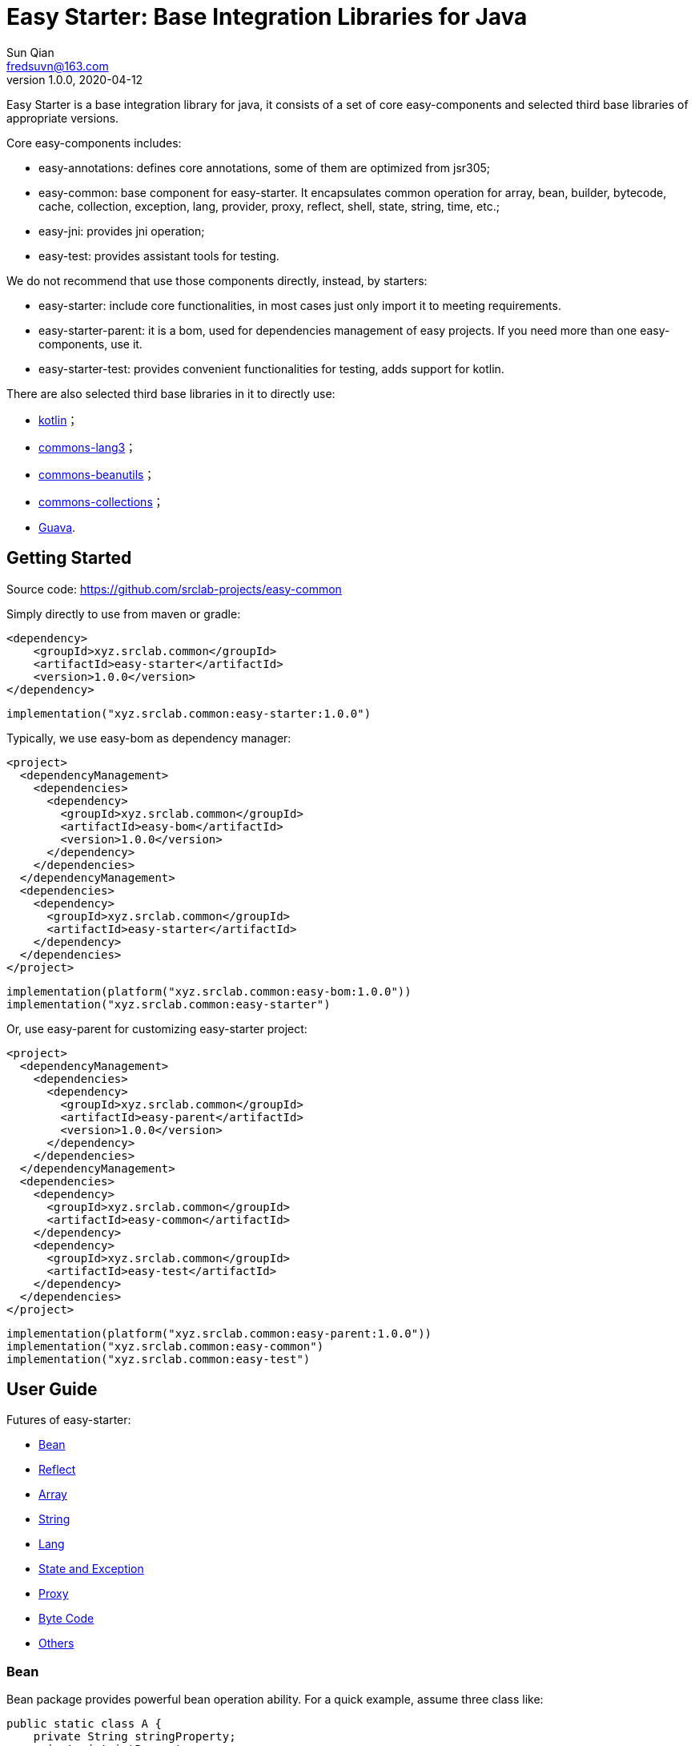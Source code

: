 = Easy Starter: Base Integration Libraries for Java
Sun Qian <fredsuvn@163.com>
// v0.0.0, 2020-03-26
v1.0.0, 2020-04-12
:encoding: UTF-8
:easy-starter-version: 1.0.0

Easy Starter is a base integration library for java, it consists of a set of core easy-components and selected third
base libraries of appropriate versions.

Core easy-components includes:

* easy-annotations: defines core annotations, some of them are optimized from jsr305;
* easy-common: base component for easy-starter. It encapsulates common operation for array, bean, builder, bytecode,
cache, collection, exception, lang, provider, proxy, reflect, shell, state, string, time, etc.;
* easy-jni: provides jni operation;
* easy-test: provides assistant tools for testing.

We do not recommend that use those components directly, instead, by starters:

* easy-starter: include core functionalities, in most cases just only import it to meeting requirements.
* easy-starter-parent: it is a bom, used for dependencies management of easy projects. If you need more than one
easy-components, use it.
* easy-starter-test: provides convenient functionalities for testing, adds support for kotlin.

There are also selected third base libraries in it to directly use:

* https://kotlinlang.org/[kotlin]；
* https://commons.apache.org/proper/commons-lang/[commons-lang3]；
* https://commons.apache.org/proper/commons-beanutils/[commons-beanutils]；
* https://commons.apache.org/proper/commons-collections/[commons-collections]；
* https://github.com/google/guava[Guava].

== Getting Started

Source code: https://github.com/srclab-projects/easy-common

Simply directly to use from maven or gradle:

[source,subs="attributes+"]
----
<dependency>
    <groupId>xyz.srclab.common</groupId>
    <artifactId>easy-starter</artifactId>
    <version>{easy-starter-version}</version>
</dependency>
----

[source,subs="attributes+"]
----
implementation("xyz.srclab.common:easy-starter:{easy-starter-version}")
----

Typically, we use easy-bom as dependency manager:

[source,subs="attributes+"]
----
<project>
  <dependencyManagement>
    <dependencies>
      <dependency>
        <groupId>xyz.srclab.common</groupId>
        <artifactId>easy-bom</artifactId>
        <version>{easy-starter-version}</version>
      </dependency>
    </dependencies>
  </dependencyManagement>
  <dependencies>
    <dependency>
      <groupId>xyz.srclab.common</groupId>
      <artifactId>easy-starter</artifactId>
    </dependency>
  </dependencies>
</project>
----

[source,subs="attributes+"]
----
implementation(platform("xyz.srclab.common:easy-bom:{easy-starter-version}"))
implementation("xyz.srclab.common:easy-starter")
----

Or, use easy-parent for customizing easy-starter project:

[source,subs="attributes+"]
----
<project>
  <dependencyManagement>
    <dependencies>
      <dependency>
        <groupId>xyz.srclab.common</groupId>
        <artifactId>easy-parent</artifactId>
        <version>{easy-starter-version}</version>
      </dependency>
    </dependencies>
  </dependencyManagement>
  <dependencies>
    <dependency>
      <groupId>xyz.srclab.common</groupId>
      <artifactId>easy-common</artifactId>
    </dependency>
    <dependency>
      <groupId>xyz.srclab.common</groupId>
      <artifactId>easy-test</artifactId>
    </dependency>
  </dependencies>
</project>
----

[source,subs="attributes+"]
----
implementation(platform("xyz.srclab.common:easy-parent:{easy-starter-version}"))
implementation("xyz.srclab.common:easy-common")
implementation("xyz.srclab.common:easy-test")
----

== User Guide

Futures of easy-starter:

* <<user_guide_bean>>
* <<user_guide_reflect>>
* <<user_guide_array>>
* <<user_guide_string>>
* <<user_guide_lang>>
* <<user_guide_state_and_exception>>
* <<user_guide_proxy>>
* <<user_guide_bytecode>>
* <<user_guide_other>>

[#user_guide_bean]
=== Bean

Bean package provides powerful bean operation ability. For a quick example, assume three class like:

[source]
----
public static class A {
    private String stringProperty;
    private int intProperty;
    private String dateProperty;
    private Map<? super Integer, List<? extends String>> map;
    private C<String> c;

    // getters and setterd...
}

public static class B {
    private int stringProperty;
    private String intProperty;
    private LocalDateTime dateProperty;
    private Map<? extends String, List<? extends Integer>> map;
    private C<Integer> c;

    // getters and setterd...
}

public static class C<T> {
    private T t;

    // getters and setterd...
}
----

If we want to copy properties from *A* to *B*, *BeanUtils.copyProperties* is invalid because types (include generic
types) are different between same-name-properties. However, use *BeanHelper*, we can pass it:

[source]
----
    A a = new A();
    a.setStringProperty("123");
    a.setIntProperty(456);
    a.setDateProperty("2020-02-02T02:02:22");
    Map<? super Integer, List<? extends String>> map = new HashMap<>();
    map.put(8, Arrays.asList("8", "9", "10"));
    a.setMap(map);
    C<String> c = new C<>();
    c.setT("666");
    a.setC(c);

    B b = new B();
    // BeanUtils.copyProperties(a, b) is invalid!
    BeanHelper.copyProperties(a, b);
    System.out.println(b.getMap().get("8").get(1));
    System.out.println(b.getC().getT());
----

*BeanHelper* use default implementation of *BeanOperator*, so above codes are equivalent to:

[source]
----
    // Same with BeanHelper.copyProperties(a, b);
    BeanOperator.DEFAULT.copyProperties(a, b);
----

Note, generic type will be erased so this still be invalid:

[source]
----
    C<String> c1 = ...
    C<Integer> c2 = ...
    BeanHelper.copyProperties(c1, c2);
----

For the effect, we can use *convert* :

[source]
----
    C<String> c1 = ...
    C<Integer> c2 = BeanHelper.convert(c1, new TypeRef<C<Integer>>(){});
----

If *TypeRef<C<Integer>>* is frequently used, we can make it const:

[source]
----
    private static final TypeRef<C<Integer>> type = new TypeRef<C<Integer>>(){};

    //...

    C<String> c1 = ...
    C<Integer> c2 = BeanHelper.convert(c1, type);
----

*BeanOperator* consists of *BeanResolver* and *BeanConverter*, the former is used to resolve bean, the later as its name
is used to convert type. We can customize *BeanOperator* by BeanOperator.Builder:

[source]
----
    BeanOperator myBeanOperator = BeanOperator.newBuilder()
        .setBeanResolver(
            //...
        )
        .setBeanConverter(
            //...
        )
        .build();
----

The interface *BeanResolver*, *BeanConverter* or its needed interfaces, has a *DEFAULT* implementation and *Builder* to
help to implement.

[#user_guide_reflect]
=== Reflect

Reflect provides a way to invoke method called *MethodInvoker* (and *ConstructorInvoker*):

[source]
----
public class ReflectSample {

    public static void main(String[] args) {
        MethodInvoker invoker = InvokerHelper.getMethodInvoker(A.class, "hello");
        System.out.println(invoker.invoke(new A()));
    }

    public static class A {
        public String hello() {
            return "hello";
        }
    }
}
----

Provides signature helper:

[source]
----
    System.out.println(SignatureHelper.signClass(A.class));
----

There are also *TypeHelper*, *MethodHelper*, *InvokerHelper*, *InstanceHelper* , etc. in the reflect package.

[#user_guide_array]
=== Array

Array package provides some practical method for Array. For example, try to quickly create an array of which elements
are from 1 to 100:

[source]
----
public class ArraySample {

    public static void main(String[] args) {
        int[] array = ArrayHelper.newArray(new int[100], i -> i + 1);
        System.out.println(Arrays.toString(array));
    }
}
----

[#user_guide_string]
=== String

String package provides *FastFormat* to provide a fast, slf4j-style formatting:

[source]
----
    System.out.println(FastFormat.format("This is {} style!", "slf4j"));
----

Provides *ToString* and *ToStringStyle* to conveniently build string for an object:

[source]
----
public class ToStringSample {

    public static void main(String[] args) {
        System.out.println(ToString.buildToString(new A()));
        System.out.println(ToString.buildToString(new A(), ToStringStyle.HUMAN_READABLE));
    }

    public static class A {
        private String string = "string";
        private List<String> list = Arrays.asList("string1", "string2");
        private B b = new B();

        // getters and setters...
    }

    public static class B {
        private String string = "string";
        private List<String> list = Arrays.asList("string1", "string2");

        // getters and setters...
    }
}
----

Above source will output:

----
{b={class=xyz.srclab.sample.string.ToStringSample$B,list=[string1,string2],string=string},class=xyz.srclab.sample.\\
string.ToStringSample$A,list=[string1,string2],string=string}
{
    b = {
        class = xyz.srclab.sample.string.ToStringSample$B,
        list = [
            string1,
            string2
        ],
        string = string
    },
    class = xyz.srclab.sample.string.ToStringSample$A,
    list = [
        string1,
        string2
    ],
    string = string
}
----

[#user_guide_lang]
=== Lang

Lang package provides some additional class:

[source]
----
    Computed<String> computed = Computed.with(() -> "complex build string");
    System.out.println(computed.get());

    Ref<String> ref = Ref.with("123");
    System.out.println(ref.get());

    Pair<String, Integer> pair = Pair.of("0", 1);
    System.out.println(pair.get0());
    System.out.println(pair.get1());

    Tuple<String, Integer, Long> tuple = Tuple.of("0", 1, 2L);
    System.out.println(tuple.get0());
    System.out.println(tuple.get1());
    System.out.println(tuple.get2());

    TypeRef<List<String>> listTypeRef = new TypeRef<List<String>>() {};
    System.out.println(listTypeRef.getType());
----

For these classes：

* Computed: used to delayed get, and supports refresh on time;
* Ref: as a container to solve the problem that variable must be final in some cases, such as accessing out-scope
variable from lam expression;
* Pair: represents a tuple with 2 components;
* Triple: represents a tuple with 3 components;
* TypeRef: help create a generic type, it is widely used in base libraries.

[#user_guide_state_and_exception]
=== State and Exception

State package defines some common *State* interfaces and supporting classes such as *StateHelper* to replace simple
string or int. *BusinessException* also be a *State*, that means a *BusinessException* can be easier incorporated into
an exception handling system based on *State*.

See:

----
xyz.srclab.common.state;
xyz.srclab.common.exception;
----

[#user_guide_proxy]
=== Proxy

Proxy package supports JDK dynamic proxy by default:

[source]
----
public class ProxySample {

    public static void main(String[] args) {
        ClassProxy<A> classProxy = ClassProxy.newBuilder(A.class)
                .proxyMethod("someMethod", new Class<?>[0], (o, objects, method, methodInvoker) -> {
                    String result = "proxy method";
                    System.out.println(result);
                    return result;
                })
                .build();
        System.out.println(classProxy.newInstance().someMethod());
    }

    public interface A {

        default String someMethod() {
            System.out.println("someMethod");
            return "someMethod";
        }
    }
}
----

JDK proxy system only supports proxy methods which defined in interfaces, for more powerful proxy, we can import
component easy-byte:

[#user_guide_bytecode]
=== Byte Code

[#user_guide_other]
=== Others

== License

Easy for Common is Open Source software released under the
https://www.apache.org/licenses/LICENSE-2.0.html[Apache 2.0 license].
